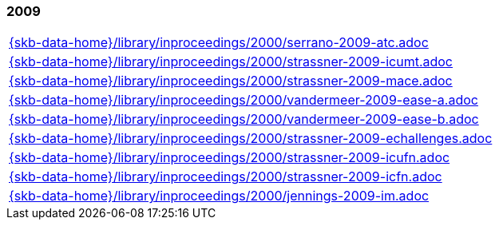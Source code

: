 //
// ============LICENSE_START=======================================================
//  Copyright (C) 2018 Sven van der Meer. All rights reserved.
// ================================================================================
// This file is licensed under the CREATIVE COMMONS ATTRIBUTION 4.0 INTERNATIONAL LICENSE
// Full license text at https://creativecommons.org/licenses/by/4.0/legalcode
// 
// SPDX-License-Identifier: CC-BY-4.0
// ============LICENSE_END=========================================================
//
// @author Sven van der Meer (vdmeer.sven@mykolab.com)
//

=== 2009
[cols="a", grid=rows, frame=none, %autowidth.stretch]
|===
|include::{skb-data-home}/library/inproceedings/2000/serrano-2009-atc.adoc[]
|include::{skb-data-home}/library/inproceedings/2000/strassner-2009-icumt.adoc[]
|include::{skb-data-home}/library/inproceedings/2000/strassner-2009-mace.adoc[]
|include::{skb-data-home}/library/inproceedings/2000/vandermeer-2009-ease-a.adoc[]
|include::{skb-data-home}/library/inproceedings/2000/vandermeer-2009-ease-b.adoc[]
|include::{skb-data-home}/library/inproceedings/2000/strassner-2009-echallenges.adoc[]
|include::{skb-data-home}/library/inproceedings/2000/strassner-2009-icufn.adoc[]
|include::{skb-data-home}/library/inproceedings/2000/strassner-2009-icfn.adoc[]
|include::{skb-data-home}/library/inproceedings/2000/jennings-2009-im.adoc[]
|===


